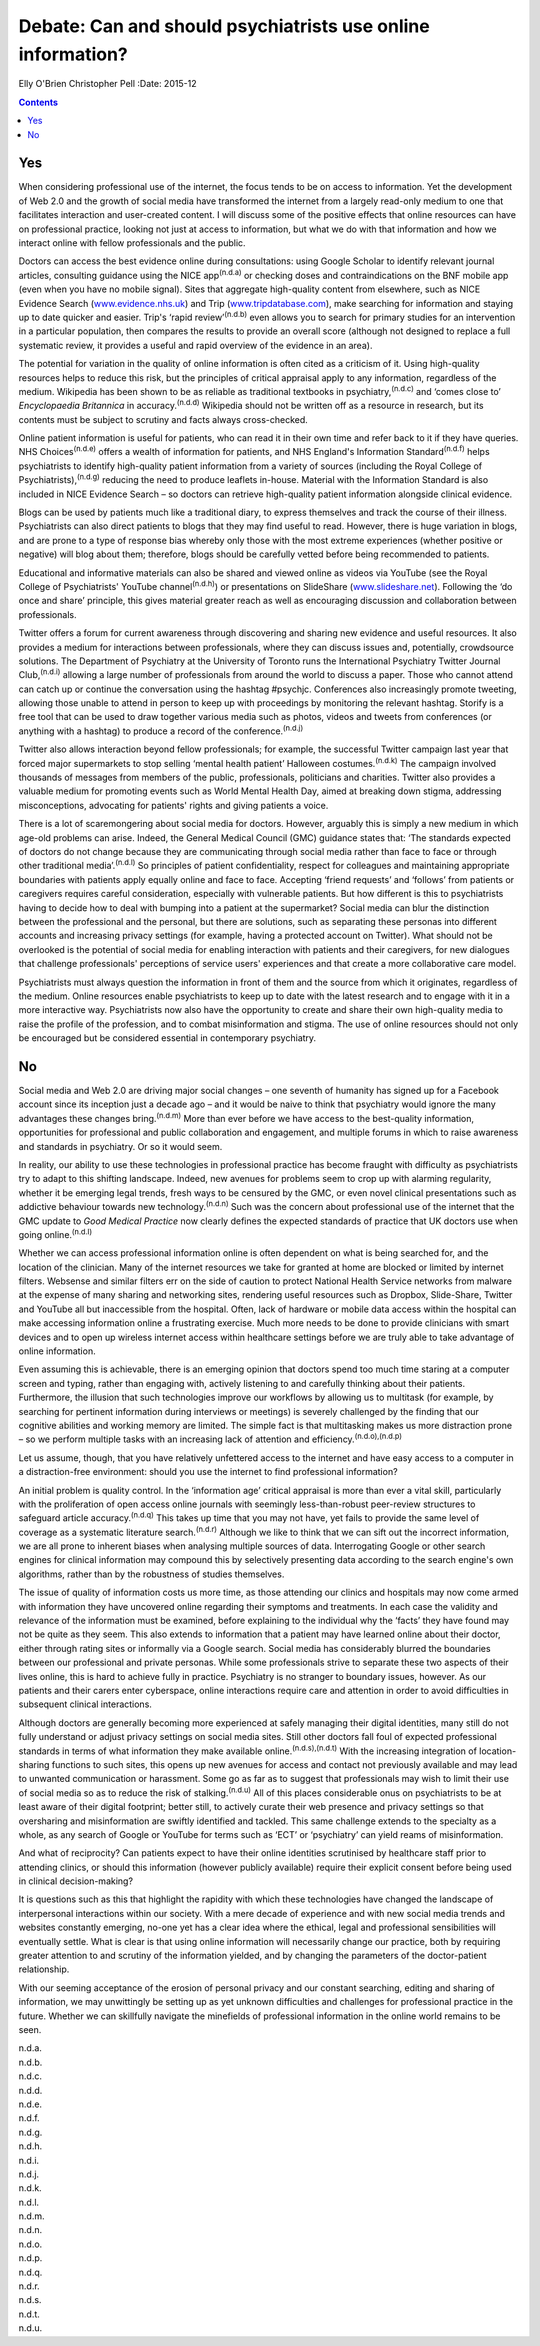 ============================================================
Debate: Can and should psychiatrists use online information?
============================================================

Elly O'Brien
Christopher Pell
:Date: 2015-12


.. contents::
   :depth: 3
..

.. _S1:

Yes
===

When considering professional use of the internet, the focus tends to be
on access to information. Yet the development of Web 2.0 and the growth
of social media have transformed the internet from a largely read-only
medium to one that facilitates interaction and user-created content. I
will discuss some of the positive effects that online resources can have
on professional practice, looking not just at access to information, but
what we do with that information and how we interact online with fellow
professionals and the public.

Doctors can access the best evidence online during consultations: using
Google Scholar to identify relevant journal articles, consulting
guidance using the NICE app\ :sup:`(n.d.a)` or checking doses and
contraindications on the BNF mobile app (even when you have no mobile
signal). Sites that aggregate high-quality content from elsewhere, such
as NICE Evidence Search (`www.evidence.nhs.uk <www.evidence.nhs.uk>`__)
and Trip (`www.tripdatabase.com <www.tripdatabase.com>`__), make
searching for information and staying up to date quicker and easier.
Trip's ‘rapid review’\ :sup:`(n.d.b)` even allows you to search for
primary studies for an intervention in a particular population, then
compares the results to provide an overall score (although not designed
to replace a full systematic review, it provides a useful and rapid
overview of the evidence in an area).

The potential for variation in the quality of online information is
often cited as a criticism of it. Using high-quality resources helps to
reduce this risk, but the principles of critical appraisal apply to any
information, regardless of the medium. Wikipedia has been shown to be as
reliable as traditional textbooks in psychiatry,\ :sup:`(n.d.c)` and
‘comes close to’ *Encyclopaedia Britannica* in accuracy.\ :sup:`(n.d.d)`
Wikipedia should not be written off as a resource in research, but its
contents must be subject to scrutiny and facts always cross-checked.

Online patient information is useful for patients, who can read it in
their own time and refer back to it if they have queries. NHS
Choices\ :sup:`(n.d.e)` offers a wealth of information for patients, and
NHS England's Information Standard\ :sup:`(n.d.f)` helps psychiatrists
to identify high-quality patient information from a variety of sources
(including the Royal College of Psychiatrists),\ :sup:`(n.d.g)` reducing
the need to produce leaflets in-house. Material with the Information
Standard is also included in NICE Evidence Search – so doctors can
retrieve high-quality patient information alongside clinical evidence.

Blogs can be used by patients much like a traditional diary, to express
themselves and track the course of their illness. Psychiatrists can also
direct patients to blogs that they may find useful to read. However,
there is huge variation in blogs, and are prone to a type of response
bias whereby only those with the most extreme experiences (whether
positive or negative) will blog about them; therefore, blogs should be
carefully vetted before being recommended to patients.

Educational and informative materials can also be shared and viewed
online as videos via YouTube (see the Royal College of Psychiatrists'
YouTube channel\ :sup:`(n.d.h)`) or presentations on SlideShare
(`www.slideshare.net <www.slideshare.net>`__). Following the ‘do once
and share’ principle, this gives material greater reach as well as
encouraging discussion and collaboration between professionals.

Twitter offers a forum for current awareness through discovering and
sharing new evidence and useful resources. It also provides a medium for
interactions between professionals, where they can discuss issues and,
potentially, crowdsource solutions. The Department of Psychiatry at the
University of Toronto runs the International Psychiatry Twitter Journal
Club,\ :sup:`(n.d.i)` allowing a large number of professionals from
around the world to discuss a paper. Those who cannot attend can catch
up or continue the conversation using the hashtag #psychjc. Conferences
also increasingly promote tweeting, allowing those unable to attend in
person to keep up with proceedings by monitoring the relevant hashtag.
Storify is a free tool that can be used to draw together various media
such as photos, videos and tweets from conferences (or anything with a
hashtag) to produce a record of the conference.\ :sup:`(n.d.j)`

Twitter also allows interaction beyond fellow professionals; for
example, the successful Twitter campaign last year that forced major
supermarkets to stop selling ‘mental health patient’ Halloween
costumes.\ :sup:`(n.d.k)` The campaign involved thousands of messages
from members of the public, professionals, politicians and charities.
Twitter also provides a valuable medium for promoting events such as
World Mental Health Day, aimed at breaking down stigma, addressing
misconceptions, advocating for patients' rights and giving patients a
voice.

There is a lot of scaremongering about social media for doctors.
However, arguably this is simply a new medium in which age-old problems
can arise. Indeed, the General Medical Council (GMC) guidance states
that: ‘The standards expected of doctors do not change because they are
communicating through social media rather than face to face or through
other traditional media’.\ :sup:`(n.d.l)` So principles of patient
confidentiality, respect for colleagues and maintaining appropriate
boundaries with patients apply equally online and face to face.
Accepting ‘friend requests’ and ‘follows’ from patients or caregivers
requires careful consideration, especially with vulnerable patients. But
how different is this to psychiatrists having to decide how to deal with
bumping into a patient at the supermarket? Social media can blur the
distinction between the professional and the personal, but there are
solutions, such as separating these personas into different accounts and
increasing privacy settings (for example, having a protected account on
Twitter). What should not be overlooked is the potential of social media
for enabling interaction with patients and their caregivers, for new
dialogues that challenge professionals' perceptions of service users'
experiences and that create a more collaborative care model.

Psychiatrists must always question the information in front of them and
the source from which it originates, regardless of the medium. Online
resources enable psychiatrists to keep up to date with the latest
research and to engage with it in a more interactive way. Psychiatrists
now also have the opportunity to create and share their own high-quality
media to raise the profile of the profession, and to combat
misinformation and stigma. The use of online resources should not only
be encouraged but be considered essential in contemporary psychiatry.

.. _S2:

No
==

Social media and Web 2.0 are driving major social changes – one seventh
of humanity has signed up for a Facebook account since its inception
just a decade ago – and it would be naive to think that psychiatry would
ignore the many advantages these changes bring.\ :sup:`(n.d.m)` More
than ever before we have access to the best-quality information,
opportunities for professional and public collaboration and engagement,
and multiple forums in which to raise awareness and standards in
psychiatry. Or so it would seem.

In reality, our ability to use these technologies in professional
practice has become fraught with difficulty as psychiatrists try to
adapt to this shifting landscape. Indeed, new avenues for problems seem
to crop up with alarming regularity, whether it be emerging legal
trends, fresh ways to be censured by the GMC, or even novel clinical
presentations such as addictive behaviour towards new
technology.\ :sup:`(n.d.n)` Such was the concern about professional use
of the internet that the GMC update to *Good Medical Practice* now
clearly defines the expected standards of practice that UK doctors use
when going online.\ :sup:`(n.d.l)`

Whether we can access professional information online is often dependent
on what is being searched for, and the location of the clinician. Many
of the internet resources we take for granted at home are blocked or
limited by internet filters. Websense and similar filters err on the
side of caution to protect National Health Service networks from malware
at the expense of many sharing and networking sites, rendering useful
resources such as Dropbox, Slide-Share, Twitter and YouTube all but
inaccessible from the hospital. Often, lack of hardware or mobile data
access within the hospital can make accessing information online a
frustrating exercise. Much more needs to be done to provide clinicians
with smart devices and to open up wireless internet access within
healthcare settings before we are truly able to take advantage of online
information.

Even assuming this is achievable, there is an emerging opinion that
doctors spend too much time staring at a computer screen and typing,
rather than engaging with, actively listening to and carefully thinking
about their patients. Furthermore, the illusion that such technologies
improve our workflows by allowing us to multitask (for example, by
searching for pertinent information during interviews or meetings) is
severely challenged by the finding that our cognitive abilities and
working memory are limited. The simple fact is that multitasking makes
us more distraction prone – so we perform multiple tasks with an
increasing lack of attention and efficiency.\ :sup:`(n.d.o),(n.d.p)`

Let us assume, though, that you have relatively unfettered access to the
internet and have easy access to a computer in a distraction-free
environment: should you use the internet to find professional
information?

An initial problem is quality control. In the ‘information age’ critical
appraisal is more than ever a vital skill, particularly with the
proliferation of open access online journals with seemingly
less-than-robust peer-review structures to safeguard article
accuracy.\ :sup:`(n.d.q)` This takes up time that you may not have, yet
fails to provide the same level of coverage as a systematic literature
search.\ :sup:`(n.d.r)` Although we like to think that we can sift out
the incorrect information, we are all prone to inherent biases when
analysing multiple sources of data. Interrogating Google or other search
engines for clinical information may compound this by selectively
presenting data according to the search engine's own algorithms, rather
than by the robustness of studies themselves.

The issue of quality of information costs us more time, as those
attending our clinics and hospitals may now come armed with information
they have uncovered online regarding their symptoms and treatments. In
each case the validity and relevance of the information must be
examined, before explaining to the individual why the ‘facts’ they have
found may not be quite as they seem. This also extends to information
that a patient may have learned online about their doctor, either
through rating sites or informally via a Google search. Social media has
considerably blurred the boundaries between our professional and private
personas. While some professionals strive to separate these two aspects
of their lives online, this is hard to achieve fully in practice.
Psychiatry is no stranger to boundary issues, however. As our patients
and their carers enter cyberspace, online interactions require care and
attention in order to avoid difficulties in subsequent clinical
interactions.

Although doctors are generally becoming more experienced at safely
managing their digital identities, many still do not fully understand or
adjust privacy settings on social media sites. Still other doctors fall
foul of expected professional standards in terms of what information
they make available online.\ :sup:`(n.d.s),(n.d.t)` With the increasing
integration of location-sharing functions to such sites, this opens up
new avenues for access and contact not previously available and may lead
to unwanted communication or harassment. Some go as far as to suggest
that professionals may wish to limit their use of social media so as to
reduce the risk of stalking.\ :sup:`(n.d.u)` All of this places
considerable onus on psychiatrists to be at least aware of their digital
footprint; better still, to actively curate their web presence and
privacy settings so that oversharing and misinformation are swiftly
identified and tackled. This same challenge extends to the specialty as
a whole, as any search of Google or YouTube for terms such as ‘ECT’ or
‘psychiatry’ can yield reams of misinformation.

And what of reciprocity? Can patients expect to have their online
identities scrutinised by healthcare staff prior to attending clinics,
or should this information (however publicly available) require their
explicit consent before being used in clinical decision-making?

It is questions such as this that highlight the rapidity with which
these technologies have changed the landscape of interpersonal
interactions within our society. With a mere decade of experience and
with new social media trends and websites constantly emerging, no-one
yet has a clear idea where the ethical, legal and professional
sensibilities will eventually settle. What is clear is that using online
information will necessarily change our practice, both by requiring
greater attention to and scrutiny of the information yielded, and by
changing the parameters of the doctor-patient relationship.

With our seeming acceptance of the erosion of personal privacy and our
constant searching, editing and sharing of information, we may
unwittingly be setting up as yet unknown difficulties and challenges for
professional practice in the future. Whether we can skillfully navigate
the minefields of professional information in the online world remains
to be seen.

.. container:: references csl-bib-body hanging-indent
   :name: refs

   .. container:: csl-entry
      :name: ref-R1

      n.d.a.

   .. container:: csl-entry
      :name: ref-R2

      n.d.b.

   .. container:: csl-entry
      :name: ref-R3

      n.d.c.

   .. container:: csl-entry
      :name: ref-R4

      n.d.d.

   .. container:: csl-entry
      :name: ref-R5

      n.d.e.

   .. container:: csl-entry
      :name: ref-R6

      n.d.f.

   .. container:: csl-entry
      :name: ref-R7

      n.d.g.

   .. container:: csl-entry
      :name: ref-R8

      n.d.h.

   .. container:: csl-entry
      :name: ref-R9

      n.d.i.

   .. container:: csl-entry
      :name: ref-R10

      n.d.j.

   .. container:: csl-entry
      :name: ref-R11

      n.d.k.

   .. container:: csl-entry
      :name: ref-R12

      n.d.l.

   .. container:: csl-entry
      :name: ref-R13

      n.d.m.

   .. container:: csl-entry
      :name: ref-R14

      n.d.n.

   .. container:: csl-entry
      :name: ref-R16

      n.d.o.

   .. container:: csl-entry
      :name: ref-R17

      n.d.p.

   .. container:: csl-entry
      :name: ref-R18

      n.d.q.

   .. container:: csl-entry
      :name: ref-R19

      n.d.r.

   .. container:: csl-entry
      :name: ref-R20

      n.d.s.

   .. container:: csl-entry
      :name: ref-R21

      n.d.t.

   .. container:: csl-entry
      :name: ref-R22

      n.d.u.
